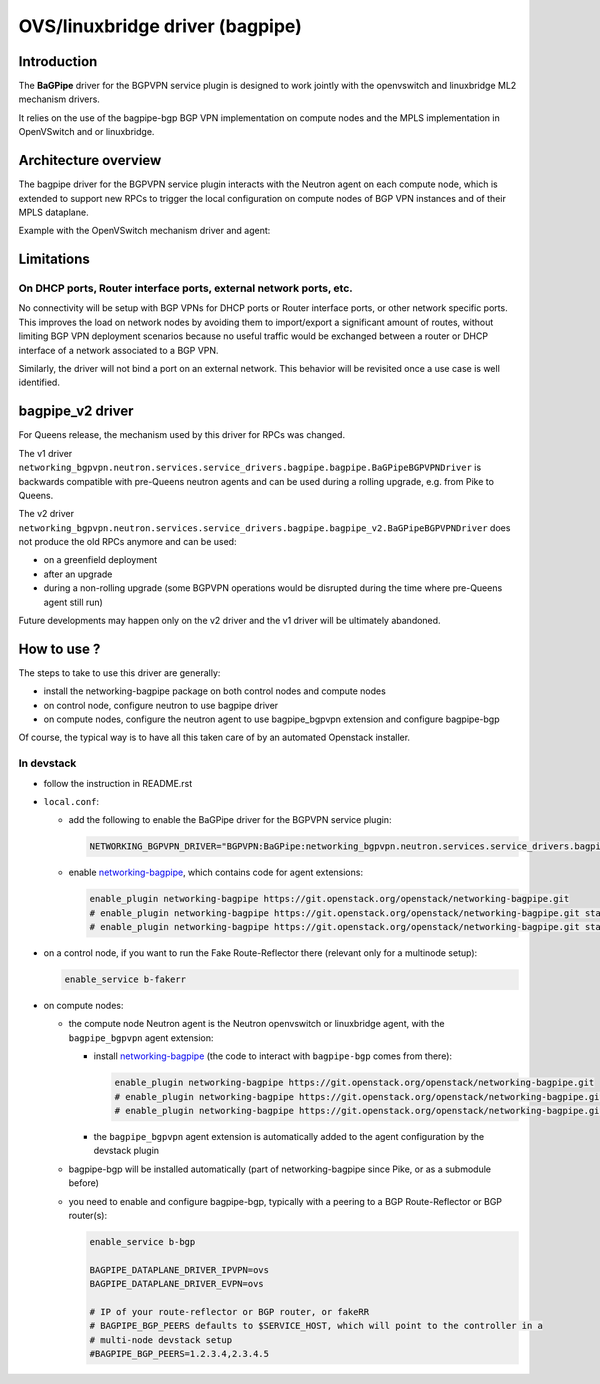 ..
 This work is licensed under a Creative Commons Attribution 3.0 Unported
 License.

 http://creativecommons.org/licenses/by/3.0/legalcode

================================
OVS/linuxbridge driver (bagpipe)
================================

Introduction
------------

The **BaGPipe** driver for the BGPVPN service plugin is designed to work jointly with the openvswitch
and linuxbridge ML2 mechanism drivers.

It relies on the use of the bagpipe-bgp BGP VPN implementation on compute nodes
and the MPLS implementation in OpenVSwitch and or linuxbridge.

Architecture overview
---------------------

The bagpipe driver for the BGPVPN service plugin interacts with the Neutron agent on each
compute node, which is extended to support new RPCs to trigger the local configuration on compute
nodes of BGP VPN instances and of their MPLS dataplane.

Example with the OpenVSwitch mechanism driver and agent:

.. blockdiag:: overview.blockdiag

Limitations
-----------

On DHCP ports, Router interface ports, external network ports, etc.
~~~~~~~~~~~~~~~~~~~~~~~~~~~~~~~~~~~~~~~~~~~~~~~~~~~~~~~~~~~~~~~~~~~

No connectivity will be setup with BGP VPNs for DHCP ports or Router
interface ports, or other network specific ports. This improves the load on network nodes by
avoiding them to import/export a significant amount of routes, without limiting BGP VPN
deployment scenarios because no useful traffic would be exchanged between a router or DHCP
interface of a network associated to a BGP VPN.

Similarly, the driver will not bind a port on an external network. This behavior will be
revisited once a use case is well identified.

bagpipe_v2 driver
-----------------

For Queens release, the mechanism used by this driver for RPCs was changed.

The v1 driver ``networking_bgpvpn.neutron.services.service_drivers.bagpipe.bagpipe.BaGPipeBGPVPNDriver``
is backwards compatible with pre-Queens neutron agents and can be used during
a rolling upgrade, e.g. from Pike to Queens.

The v2 driver ``networking_bgpvpn.neutron.services.service_drivers.bagpipe.bagpipe_v2.BaGPipeBGPVPNDriver``
does not produce the old RPCs anymore and can be used:

* on a greenfield deployment

* after an upgrade

* during a non-rolling upgrade (some BGPVPN operations would be
  disrupted during the time where pre-Queens agent still run)

Future developments may happen only on the v2 driver and the v1
driver will be ultimately abandoned.

How to use ?
------------

The steps to take to use this driver are generally:

* install the networking-bagpipe package on both
  control nodes and compute nodes

* on control node, configure neutron to use bagpipe driver

* on compute nodes, configure the neutron agent to use bagpipe_bgpvpn
  extension and configure bagpipe-bgp

Of course, the typical way is to have all this taken care of by
an automated Openstack installer.

In devstack
~~~~~~~~~~~

* follow the instruction in README.rst

* ``local.conf``:

  * add the following to enable the BaGPipe driver for the BGPVPN service plugin:

    .. code-block:: ini

       NETWORKING_BGPVPN_DRIVER="BGPVPN:BaGPipe:networking_bgpvpn.neutron.services.service_drivers.bagpipe.bagpipe_v2.BaGPipeBGPVPNDriver:default"

  * enable networking-bagpipe_, which contains code for agent extensions:

    .. code-block:: ini

       enable_plugin networking-bagpipe https://git.openstack.org/openstack/networking-bagpipe.git
       # enable_plugin networking-bagpipe https://git.openstack.org/openstack/networking-bagpipe.git stable/pike
       # enable_plugin networking-bagpipe https://git.openstack.org/openstack/networking-bagpipe.git stable/queens

* on a control node, if you want to run the Fake Route-Reflector there (relevant only for a multinode setup):

  .. code-block:: none

     enable_service b-fakerr

* on compute nodes:

  * the compute node Neutron agent is the Neutron openvswitch or linuxbridge agent, with the ``bagpipe_bgpvpn`` agent extension:

    * install networking-bagpipe_  (the code to interact with ``bagpipe-bgp`` comes from there):

      .. code-block:: ini

         enable_plugin networking-bagpipe https://git.openstack.org/openstack/networking-bagpipe.git
         # enable_plugin networking-bagpipe https://git.openstack.org/openstack/networking-bagpipe.git stable/queens
         # enable_plugin networking-bagpipe https://git.openstack.org/openstack/networking-bagpipe.git stable/pike

    * the ``bagpipe_bgpvpn`` agent extension is automatically added to the agent configuration by the devstack plugin

  * bagpipe-bgp will be installed automatically (part of networking-bagpipe since Pike, or as a submodule before)

  * you need to enable and configure bagpipe-bgp, typically with a peering to a BGP Route-Reflector or BGP router(s):

    .. code-block:: ini

       enable_service b-bgp

       BAGPIPE_DATAPLANE_DRIVER_IPVPN=ovs
       BAGPIPE_DATAPLANE_DRIVER_EVPN=ovs

       # IP of your route-reflector or BGP router, or fakeRR
       # BAGPIPE_BGP_PEERS defaults to $SERVICE_HOST, which will point to the controller in a
       # multi-node devstack setup
       #BAGPIPE_BGP_PEERS=1.2.3.4,2.3.4.5

.. _networking-bagpipe: https://docs.openstack.org/networking-bagpipe/latest/

